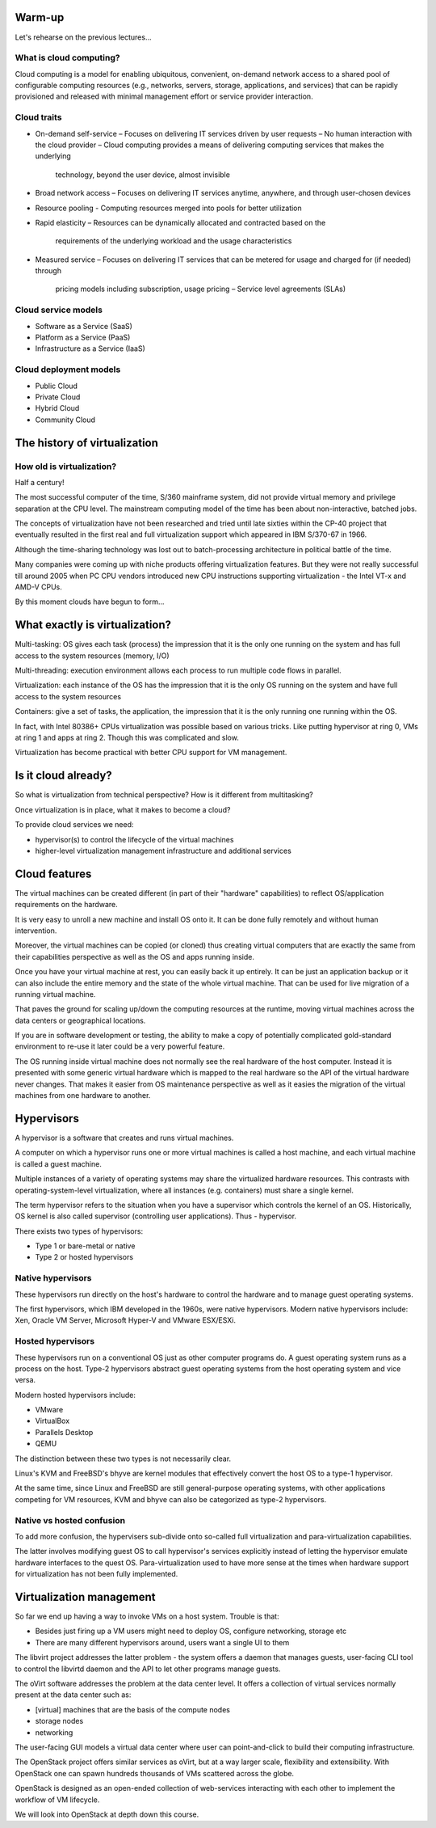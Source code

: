 
Warm-up
=======

Let's rehearse on the previous lectures...

What is cloud computing?
------------------------

Cloud computing is a model for enabling ubiquitous, convenient, on-demand network access
to a shared pool of configurable computing resources (e.g., networks, servers, storage, applications,
and services) that can be rapidly provisioned and released with minimal management effort or
service provider interaction.

Cloud traits
------------

* On-demand self-service
  – Focuses on delivering IT services driven by user requests
  – No human interaction with the cloud provider
  – Cloud computing provides a means of delivering computing services that makes the underlying
    technology, beyond the user device, almost invisible

* Broad network access
  – Focuses on delivering IT services anytime, anywhere, and through user-chosen devices

* Resource pooling
  - Computing resources merged into pools for better utilization

* Rapid elasticity
  – Resources can be dynamically allocated and contracted based on the
    requirements of the underlying workload and the usage characteristics

* Measured service
  – Focuses on delivering IT services that can be metered for usage and charged for (if needed) through
    pricing models including subscription, usage pricing – Service level agreements (SLAs)

Cloud service models
--------------------

* Software as a Service (SaaS)
* Platform as a Service (PaaS)
* Infrastructure as a Service (IaaS)

Cloud deployment models
-----------------------

* Public Cloud
* Private Cloud
* Hybrid Cloud
* Community Cloud

The history of virtualization
=============================

How old is virtualization?
--------------------------

Half a century!

The most successful computer of the time, S/360 mainframe system, did not provide virtual
memory and privilege separation at the CPU level. The mainstream computing model of the
time has been about non-interactive, batched jobs.

The concepts of virtualization have not been researched and tried until late sixties within
the CP-40 project that eventually resulted in the first real and full virtualization support
which appeared in IBM S/370-67 in 1966.

Although the time-sharing technology was lost out to batch-processing architecture in
political battle of the time.

Many companies were coming up with niche products offering virtualization features. But they
were not really successful till around 2005 when PC CPU vendors introduced new
CPU instructions supporting virtualization - the Intel VT-x and AMD-V CPUs.

By this moment clouds have begun to form...

What exactly is virtualization?
===============================

Multi-tasking: OS gives each task (process) the impression that it is the only one running
on the system and has full access to the system resources (memory, I/O)

Multi-threading: execution environment allows each process to run multiple code flows in parallel.

Virtualization: each instance of the OS has the impression that it is the only OS running
on the system and have full access to the system resources

Containers: give a set of tasks, the application, the impression that it is the only running one
running within the OS.

In fact, with Intel 80386+ CPUs virtualization was possible based on various tricks. Like putting
hypervisor at ring 0, VMs at ring 1 and apps at ring 2. Though this was complicated and slow.

Virtualization has become practical with better CPU support for VM management.

Is it cloud already?
====================

So what is virtualization from technical perspective? How is it different from multitasking?

Once virtualization is in place, what it makes to become a cloud?

To provide cloud services we need:

- hypervisor(s) to control the lifecycle of the virtual machines
- higher-level virtualization management infrastructure and additional services

Cloud features
==============

The virtual machines can be created different (in part of their "hardware" capabilities)
to reflect OS/application requirements on the hardware.

It is very easy to unroll a new machine and install OS onto it. It can be done fully
remotely and without human intervention.

Moreover, the virtual machines can be copied (or cloned) thus creating virtual computers
that are exactly the same from their capabilities perspective as well as the OS and apps
running inside.

Once you have your virtual machine at rest, you can easily back it up entirely. It can be
just an application backup or it can also include the entire memory and the state of the
whole virtual machine. That can be used for live migration of a running virtual machine.

That paves the ground for scaling up/down the computing resources at the runtime, moving
virtual machines across the data centers or geographical locations.

If you are in software development or testing, the ability to make a copy of potentially
complicated gold-standard environment to re-use it later could be a very powerful feature.

The OS running inside virtual machine does not normally see the real hardware of the
host computer. Instead it is presented with some generic virtual hardware which is
mapped to the real hardware so the API of the virtual hardware never changes. That
makes it easier from OS maintenance perspective as well as it easies the migration
of the virtual machines from one hardware to another.

Hypervisors
===========

A hypervisor is a software that creates and runs virtual machines.

A computer on which a hypervisor runs one or more virtual machines is called a host machine,
and each virtual machine is called a guest machine.

Multiple instances of a variety of operating systems may share the virtualized hardware resources.
This contrasts with operating-system-level virtualization, where all instances (e.g. containers)
must share a single kernel.

The term hypervisor refers to the situation when you have a supervisor which controls
the kernel of an OS. Historically, OS kernel is also called supervisor (controlling user
applications). Thus - hypervisor.

There exists two types of hypervisors:

* Type 1 or bare-metal or native
* Type 2 or hosted hypervisors

Native hypervisors
------------------

These hypervisors run directly on the host's hardware to control the hardware and to manage
guest operating systems.

The first hypervisors, which IBM developed in the 1960s, were native hypervisors. Modern
native hypervisors include: Xen, Oracle VM Server, Microsoft Hyper-V and VMware ESX/ESXi.

Hosted hypervisors
------------------

These hypervisors run on a conventional OS just as other computer programs do. A guest operating
system runs as a process on the host. Type-2 hypervisors abstract guest operating systems from
the host operating system and vice versa.

Modern hosted hypervisors include:

* VMware
* VirtualBox
* Parallels Desktop
* QEMU

The distinction between these two types is not necessarily clear.

Linux's KVM and FreeBSD's bhyve are kernel modules that effectively convert the host OS to a
type-1 hypervisor.

At the same time, since Linux and FreeBSD are still general-purpose operating systems, with
other applications competing for VM resources, KVM and bhyve can also be categorized as type-2
hypervisors.

Native vs hosted confusion
--------------------------

To add more confusion, the hypervisers sub-divide onto so-called full virtualization
and para-virtualization capabilities.

The latter involves modifying guest OS to call hypervisor's services explicitly instead
of letting the hypervisor emulate hardware interfaces to the quest OS. Para-virtualization
used to have more sense at the times when hardware support for virtualization has not
been fully implemented.

Virtualization management
=========================

So far we end up having a way to invoke VMs on a host system. Trouble is that:

* Besides just firing up a VM users might need to deploy OS, configure networking, storage etc
* There are many different hypervisors around, users want a single UI to them

The libvirt project addresses the latter problem - the system offers a daemon that manages
guests, user-facing CLI tool to control the libvirtd daemon and the API to let other programs
manage guests.

The oVirt software addresses the problem at the data center level. It offers a collection of
virtual services normally present at the data center such as:

* [virtual] machines that are the basis of the compute nodes
* storage nodes
* networking

The user-facing GUI models a virtual data center where user can point-and-click to
build their computing infrastructure.

The OpenStack project offers similar services as oVirt, but at a way larger scale,
flexibility and extensibility. With OpenStack one can spawn hundreds thousands of
VMs scattered across the globe.

OpenStack is designed as an open-ended collection of web-services interacting with each
other to implement the workflow of VM lifecycle.

We will look into OpenStack at depth down this course.

